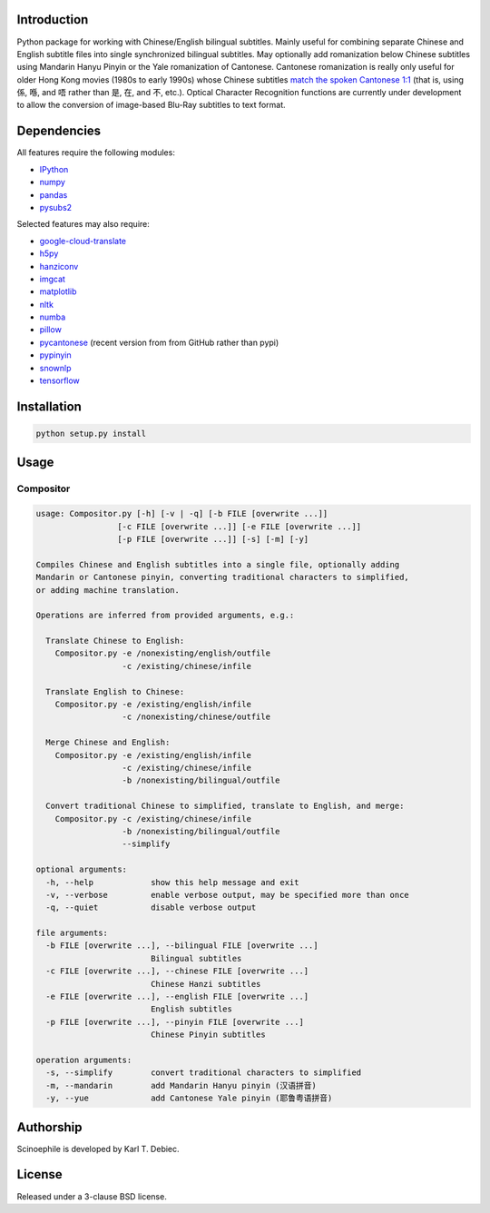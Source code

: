 .. |build| image:: docs/static/build.svg

.. |coverage| image:: docs/static/coverage.svg

.. |docs| image:: docs/static/docs.svg

.. |license| image:: docs/static/license.svg

|build| |coverage| |docs| |license|

.. github_end

Introduction
------------

Python package for working with Chinese/English bilingual subtitles. Mainly
useful for combining separate Chinese and English subtitle files into single
synchronized bilingual subtitles. May optionally add romanization below Chinese
subtitles using Mandarin Hanyu Pinyin or the Yale romanization of Cantonese.
Cantonese romanization is really only useful for older Hong Kong movies (1980s
to early 1990s) whose Chinese subtitles `match the spoken Cantonese 1:1
<https://en.wikipedia.org/wiki/Written_Cantonese>`_ (that is, using 係, 喺,
and 唔 rather than 是, 在, and 不, etc.). Optical Character Recognition
functions are currently under development to allow the conversion of
image-based Blu-Ray subtitles to text format.

Dependencies
------------

All features require the following modules:

- `IPython <https://github.com/ipython/ipython>`_
- `numpy <https://github.com/numpy/numpy>`_
- `pandas <https://github.com/pandas-dev/pandas>`_
- `pysubs2 <https://github.com/tkarabela/pysubs2>`_

Selected features may also require:

- `google-cloud-translate <https://pypi.org/project/google-cloud-translate/>`_
- `h5py <https://github.com/h5py/h5py>`_
- `hanziconv <https://github.com/berniey/hanziconv>`_
- `imgcat <https://github.com/wookayin/python-imgcat>`_
- `matplotlib <https://github.com/matplotlib/matplotlib>`_
- `nltk <https://github.com/nltk/nltk>`_
- `numba <https://github.com/numba/numba>`_
- `pillow <https://github.com/python-pillow/Pillow>`_
- `pycantonese <https://github.com/pycantonese/pycantonese>`_
  (recent version from from GitHub rather than pypi)
- `pypinyin <https://github.com/mozillazg/python-pinyin>`_
- `snownlp <https://github.com/isnowfy/snownlp>`_
- `tensorflow <https://github.com/tensorflow/tensorflow>`_

Installation
------------

.. code-block:: text

    python setup.py install

Usage
-----

Compositor
__________

.. code-block:: text

    usage: Compositor.py [-h] [-v | -q] [-b FILE [overwrite ...]]
                     [-c FILE [overwrite ...]] [-e FILE [overwrite ...]]
                     [-p FILE [overwrite ...]] [-s] [-m] [-y]

    Compiles Chinese and English subtitles into a single file, optionally adding
    Mandarin or Cantonese pinyin, converting traditional characters to simplified,
    or adding machine translation.

    Operations are inferred from provided arguments, e.g.:

      Translate Chinese to English:
        Compositor.py -e /nonexisting/english/outfile
                      -c /existing/chinese/infile

      Translate English to Chinese:
        Compositor.py -e /existing/english/infile
                      -c /nonexisting/chinese/outfile

      Merge Chinese and English:
        Compositor.py -e /existing/english/infile
                      -c /existing/chinese/infile
                      -b /nonexisting/bilingual/outfile

      Convert traditional Chinese to simplified, translate to English, and merge:
        Compositor.py -c /existing/chinese/infile
                      -b /nonexisting/bilingual/outfile
                      --simplify

    optional arguments:
      -h, --help            show this help message and exit
      -v, --verbose         enable verbose output, may be specified more than once
      -q, --quiet           disable verbose output

    file arguments:
      -b FILE [overwrite ...], --bilingual FILE [overwrite ...]
                            Bilingual subtitles
      -c FILE [overwrite ...], --chinese FILE [overwrite ...]
                            Chinese Hanzi subtitles
      -e FILE [overwrite ...], --english FILE [overwrite ...]
                            English subtitles
      -p FILE [overwrite ...], --pinyin FILE [overwrite ...]
                            Chinese Pinyin subtitles

    operation arguments:
      -s, --simplify        convert traditional characters to simplified
      -m, --mandarin        add Mandarin Hanyu pinyin (汉语拼音)
      -y, --yue             add Cantonese Yale pinyin (耶鲁粤语拼音)


Authorship
----------

Scinoephile is developed by Karl T. Debiec.

License
-------

Released under a 3-clause BSD license.
